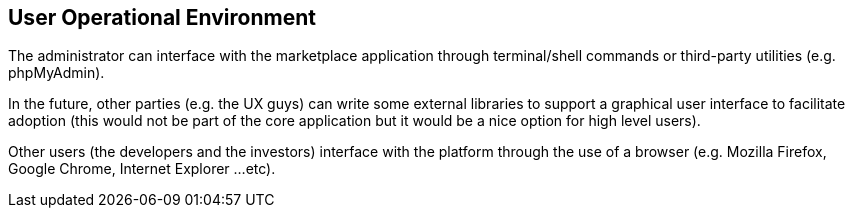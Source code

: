 == User Operational Environment

The administrator can interface with the marketplace application
through terminal/shell commands or third-party utilities (e.g.
phpMyAdmin).

In the future, other parties (e.g. the UX guys) can write some
external libraries to support a graphical user interface to
facilitate adoption (this would not be part of the core
application but it would be a nice option for high level users).

Other users (the developers and the investors) interface with the
platform through the use of a browser (e.g. Mozilla Firefox, Google
Chrome, Internet Explorer ...etc).
